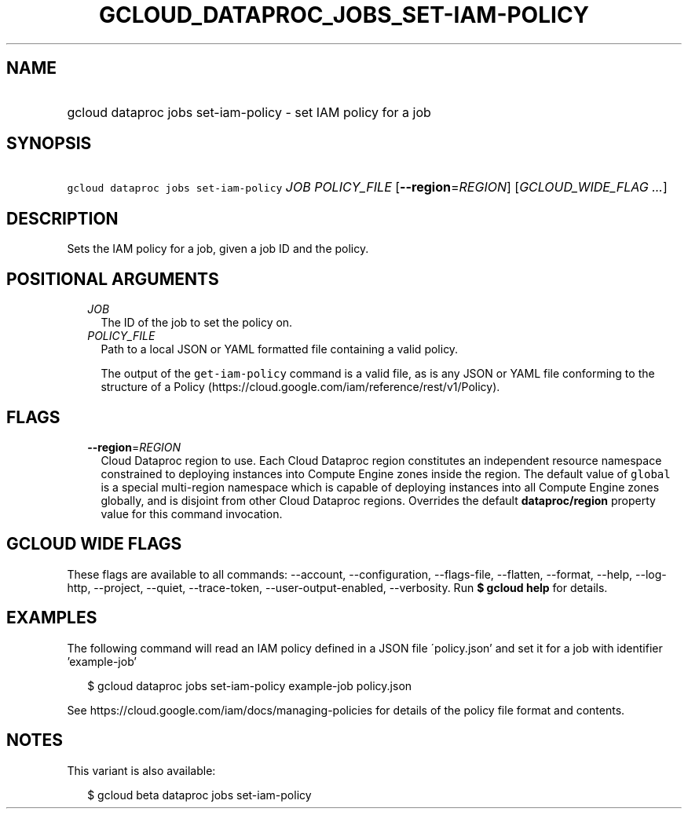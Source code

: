 
.TH "GCLOUD_DATAPROC_JOBS_SET\-IAM\-POLICY" 1



.SH "NAME"
.HP
gcloud dataproc jobs set\-iam\-policy \- set IAM policy for a job



.SH "SYNOPSIS"
.HP
\f5gcloud dataproc jobs set\-iam\-policy\fR \fIJOB\fR \fIPOLICY_FILE\fR [\fB\-\-region\fR=\fIREGION\fR] [\fIGCLOUD_WIDE_FLAG\ ...\fR]



.SH "DESCRIPTION"

Sets the IAM policy for a job, given a job ID and the policy.



.SH "POSITIONAL ARGUMENTS"

.RS 2m
.TP 2m
\fIJOB\fR
The ID of the job to set the policy on.

.TP 2m
\fIPOLICY_FILE\fR
Path to a local JSON or YAML formatted file containing a valid policy.

The output of the \f5get\-iam\-policy\fR command is a valid file, as is any JSON
or YAML file conforming to the structure of a Policy
(https://cloud.google.com/iam/reference/rest/v1/Policy).


.RE
.sp

.SH "FLAGS"

.RS 2m
.TP 2m
\fB\-\-region\fR=\fIREGION\fR
Cloud Dataproc region to use. Each Cloud Dataproc region constitutes an
independent resource namespace constrained to deploying instances into Compute
Engine zones inside the region. The default value of \f5global\fR is a special
multi\-region namespace which is capable of deploying instances into all Compute
Engine zones globally, and is disjoint from other Cloud Dataproc regions.
Overrides the default \fBdataproc/region\fR property value for this command
invocation.


.RE
.sp

.SH "GCLOUD WIDE FLAGS"

These flags are available to all commands: \-\-account, \-\-configuration,
\-\-flags\-file, \-\-flatten, \-\-format, \-\-help, \-\-log\-http, \-\-project,
\-\-quiet, \-\-trace\-token, \-\-user\-output\-enabled, \-\-verbosity. Run \fB$
gcloud help\fR for details.



.SH "EXAMPLES"

The following command will read an IAM policy defined in a JSON file
\'policy.json' and set it for a job with identifier 'example\-job'

.RS 2m
$ gcloud dataproc jobs set\-iam\-policy example\-job policy.json
.RE


See https://cloud.google.com/iam/docs/managing\-policies for details of the
policy file format and contents.



.SH "NOTES"

This variant is also available:

.RS 2m
$ gcloud beta dataproc jobs set\-iam\-policy
.RE

